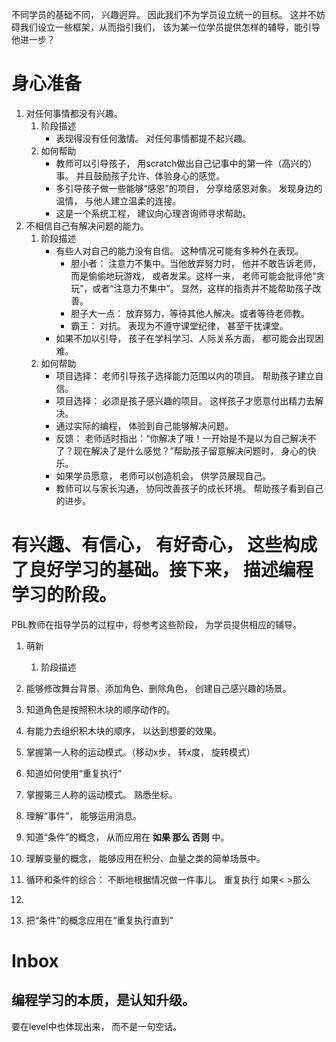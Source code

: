 
不同学员的基础不同， 兴趣迥异。 因此我们不为学员设立统一的目标。
这并不妨碍我们设立一些框架，从而指引我们， 该为某一位学员提供怎样的辅导，能引导他进一步？


* 身心准备

1. 对任何事情都没有兴趣。
   1) 阶段描述
      * 表现得没有任何激情。 对任何事情都提不起兴趣。
   2) 如何帮助
      * 教师可以引导孩子， 用scratch做出自己记事中的第一件（高兴的）事。 并且鼓励孩子允许、体验身心的感觉。
      * 多引导孩子做一些能够“感恩”的项目， 分享给感恩对象。 发现身边的温情， 与他人建立温柔的连接。
      * 这是一个系统工程， 建议向心理咨询师寻求帮助。
2. 不相信自己有解决问题的能力。
   1) 阶段描述
      * 有些人对自己的能力没有自信。 这种情况可能有多种外在表现。
        - 胆小者： 注意力不集中。当他放弃努力时， 他并不敢告诉老师， 而是偷偷地玩游戏， 或者发呆。这样一来， 老师可能会批评他“贪玩”，或者“注意力不集中”。 显然，这样的指责并不能帮助孩子改善。
        - 胆子大一点： 放弃努力，等待其他人解决。或者等待老师教。
        - 霸王： 对抗。 表现为不遵守课堂纪律， 甚至干扰课堂。
      * 如果不加以引导， 孩子在学科学习、人际关系方面， 都可能会出现困难。
   2) 如何帮助
      * 项目选择： 老师引导孩子选择能力范围以内的项目。 帮助孩子建立自信。
      * 项目选择： 必须是孩子感兴趣的项目。 这样孩子才愿意付出精力去解决。
      * 通过实际的编程， 体验到自己能够解决问题。
      * 反馈： 老师适时指出：“你解决了哦！一开始是不是以为自己解决不了？现在解决了是什么感觉？”帮助孩子留意解决问题时， 身心的快乐。
      * 如果学员愿意， 老师可以创造机会， 供学员展现自己。
      * 教师可以与家长沟通， 协同改善孩子的成长环境。 帮助孩子看到自己的进步。

* 有兴趣、有信心， 有好奇心， 这些构成了良好学习的基础。接下来， 描述编程学习的阶段。  
PBL教师在指导学员的过程中，将参考这些阶段， 为学员提供相应的辅导。


1. 萌新
   1) 阶段描述
2. 能够修改舞台背景、添加角色、删除角色， 创建自己感兴趣的场景。

3. 知道角色是按照积木块的顺序动作的。

4. 有能力去组织积木块的顺序， 以达到想要的效果。

5. 掌握第一人称的运动模式。（移动x步， 转x度， 旋转模式）

6. 知道如何使用“重复执行”

7. 掌握第三人称的运动模式。 熟悉坐标。

8. 理解“事件”， 能够运用消息。

9. 知道“条件”的概念， 从而应用在 *如果 那么 否则* 中。

10. 理解变量的概念， 能够应用在积分、血量之类的简单场景中。

11. 循环和条件的综合： 不断地根据情况做一件事儿。
         重复执行
             如果<   >那么

12. 

13. 把“条件”的概念应用在“重复执行直到”



* Inbox
** 编程学习的本质，是认知升级。
要在level中也体现出来， 而不是一句空话。
